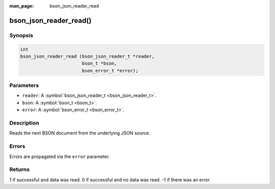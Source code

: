 :man_page: bson_json_reader_read

bson_json_reader_read()
=======================

Synopsis
--------

.. code-block:: c

  int
  bson_json_reader_read (bson_json_reader_t *reader,
                         bson_t *bson,
                         bson_error_t *error);

Parameters
----------

* ``reader``: A :symbol:`bson_json_reader_t <bson_json_reader_t>`.
* ``bson``: A :symbol:`bson_t <bson_t>`.
* ``error``: A :symbol:`bson_error_t <bson_error_t>`.

Description
-----------

Reads the next BSON document from the underlying JSON source.

Errors
------

Errors are propagated via the ``error`` parameter.

Returns
-------

1 if successful and data was read. 0 if successful and no data was read. -1 if there was an error.


